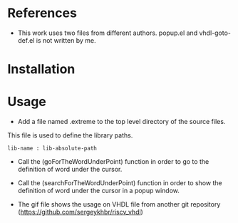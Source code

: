 * References
  :PROPERTIES:
  :ID:       304a75a9-a053-4e38-bee0-d62e34bc5040
  :END:

- This work uses two files from different authors. popup.el and vhdl-goto-def.el is not written by me.

* Installation
  :PROPERTIES:
  :ID:       8bc48c3c-f794-43b6-9912-c53335963338
  :END:


* Usage
  :PROPERTIES:
  :ID:       ca32502a-e0f4-409b-8c33-49471b938f06
  :END:


- Add a file named .extreme to the top level directory of the source files.
This file is used to define the library paths.
#+BEGIN_SRC 
lib-name : lib-absolute-path
#+END_SRC

- Call the (goForTheWordUnderPoint) function in order to go to the definition of word under the cursor.
- Call the (searchForTheWordUnderPoint) function in order to show the definition of word under the cursor in a popup window.
  
- The gif file shows the usage on VHDL file from another git repository (https://github.com/sergeykhbr/riscv_vhdl)

[[./output.gif]]
